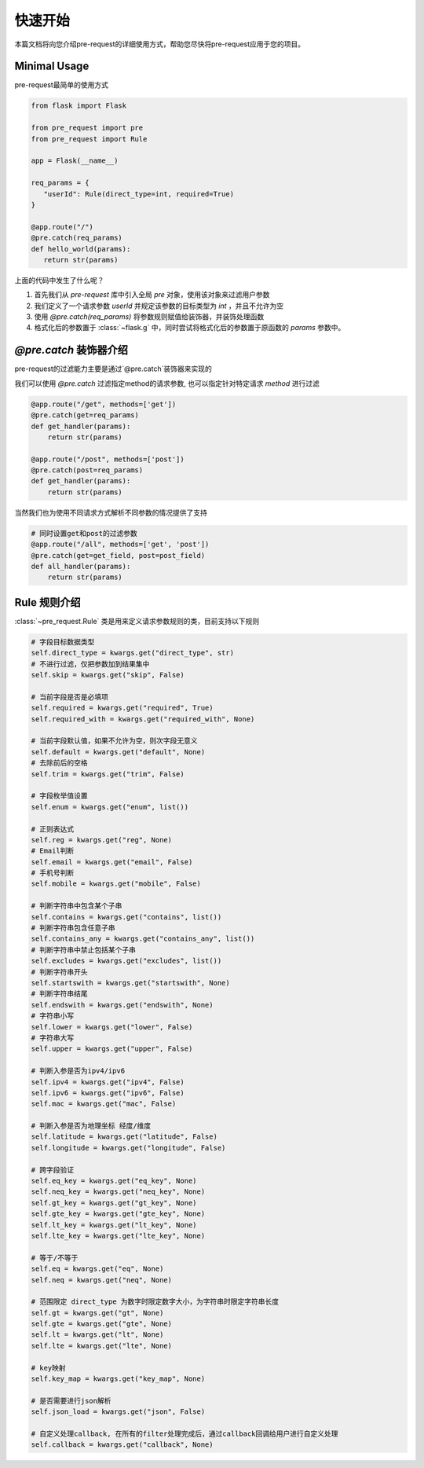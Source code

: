 快速开始
===============

本篇文档将向您介绍pre-request的详细使用方式，帮助您尽快将pre-request应用于您的项目。

Minimal Usage
----------------

pre-request最简单的使用方式

.. code-block:: python

   from flask import Flask

   from pre_request import pre
   from pre_request import Rule

   app = Flask(__name__)

   req_params = {
      "userId": Rule(direct_type=int, required=True)
   }

   @app.route("/")
   @pre.catch(req_params)
   def hello_world(params):
      return str(params)


上面的代码中发生了什么呢？

1. 首先我们从 `pre-request` 库中引入全局 `pre` 对象，使用该对象来过滤用户参数
2. 我们定义了一个请求参数 `userId` 并规定该参数的目标类型为 `int` ，并且不允许为空
3. 使用 `@pre.catch(req_params)` 将参数规则赋值给装饰器，并装饰处理函数
4. 格式化后的参数置于 :class:`~flask.g` 中，同时尝试将格式化后的参数置于原函数的 `params` 参数中。

`@pre.catch` 装饰器介绍
-------------------------

pre-request的过滤能力主要是通过`@pre.catch`装饰器来实现的

我们可以使用 `@pre.catch` 过滤指定method的请求参数, 也可以指定针对特定请求 `method` 进行过滤

.. code-block:: python

    @app.route("/get", methods=['get'])
    @pre.catch(get=req_params)
    def get_handler(params):
        return str(params)

    @app.route("/post", methods=['post'])
    @pre.catch(post=req_params)
    def get_handler(params):
        return str(params)

当然我们也为使用不同请求方式解析不同参数的情况提供了支持

.. code-block:: python

    # 同时设置get和post的过滤参数
    @app.route("/all", methods=['get', 'post'])
    @pre.catch(get=get_field, post=post_field)
    def all_handler(params):
        return str(params)


Rule 规则介绍
--------------

:class:`~pre_request.Rule` 类是用来定义请求参数规则的类，目前支持以下规则

.. code-block:: python

    # 字段目标数据类型
    self.direct_type = kwargs.get("direct_type", str)
    # 不进行过滤，仅把参数加到结果集中
    self.skip = kwargs.get("skip", False)

    # 当前字段是否是必填项
    self.required = kwargs.get("required", True)
    self.required_with = kwargs.get("required_with", None)

    # 当前字段默认值，如果不允许为空，则次字段无意义
    self.default = kwargs.get("default", None)
    # 去除前后的空格
    self.trim = kwargs.get("trim", False)

    # 字段枚举值设置
    self.enum = kwargs.get("enum", list())

    # 正则表达式
    self.reg = kwargs.get("reg", None)
    # Email判断
    self.email = kwargs.get("email", False)
    # 手机号判断
    self.mobile = kwargs.get("mobile", False)

    # 判断字符串中包含某个子串
    self.contains = kwargs.get("contains", list())
    # 判断字符串包含任意子串
    self.contains_any = kwargs.get("contains_any", list())
    # 判断字符串中禁止包括某个子串
    self.excludes = kwargs.get("excludes", list())
    # 判断字符串开头
    self.startswith = kwargs.get("startswith", None)
    # 判断字符串结尾
    self.endswith = kwargs.get("endswith", None)
    # 字符串小写
    self.lower = kwargs.get("lower", False)
    # 字符串大写
    self.upper = kwargs.get("upper", False)

    # 判断入参是否为ipv4/ipv6
    self.ipv4 = kwargs.get("ipv4", False)
    self.ipv6 = kwargs.get("ipv6", False)
    self.mac = kwargs.get("mac", False)

    # 判断入参是否为地理坐标 经度/维度
    self.latitude = kwargs.get("latitude", False)
    self.longitude = kwargs.get("longitude", False)

    # 跨字段验证
    self.eq_key = kwargs.get("eq_key", None)
    self.neq_key = kwargs.get("neq_key", None)
    self.gt_key = kwargs.get("gt_key", None)
    self.gte_key = kwargs.get("gte_key", None)
    self.lt_key = kwargs.get("lt_key", None)
    self.lte_key = kwargs.get("lte_key", None)

    # 等于/不等于
    self.eq = kwargs.get("eq", None)
    self.neq = kwargs.get("neq", None)

    # 范围限定 direct_type 为数字时限定数字大小，为字符串时限定字符串长度
    self.gt = kwargs.get("gt", None)
    self.gte = kwargs.get("gte", None)
    self.lt = kwargs.get("lt", None)
    self.lte = kwargs.get("lte", None)

    # key映射
    self.key_map = kwargs.get("key_map", None)

    # 是否需要进行json解析
    self.json_load = kwargs.get("json", False)

    # 自定义处理callback, 在所有的filter处理完成后，通过callback回调给用户进行自定义处理
    self.callback = kwargs.get("callback", None)
